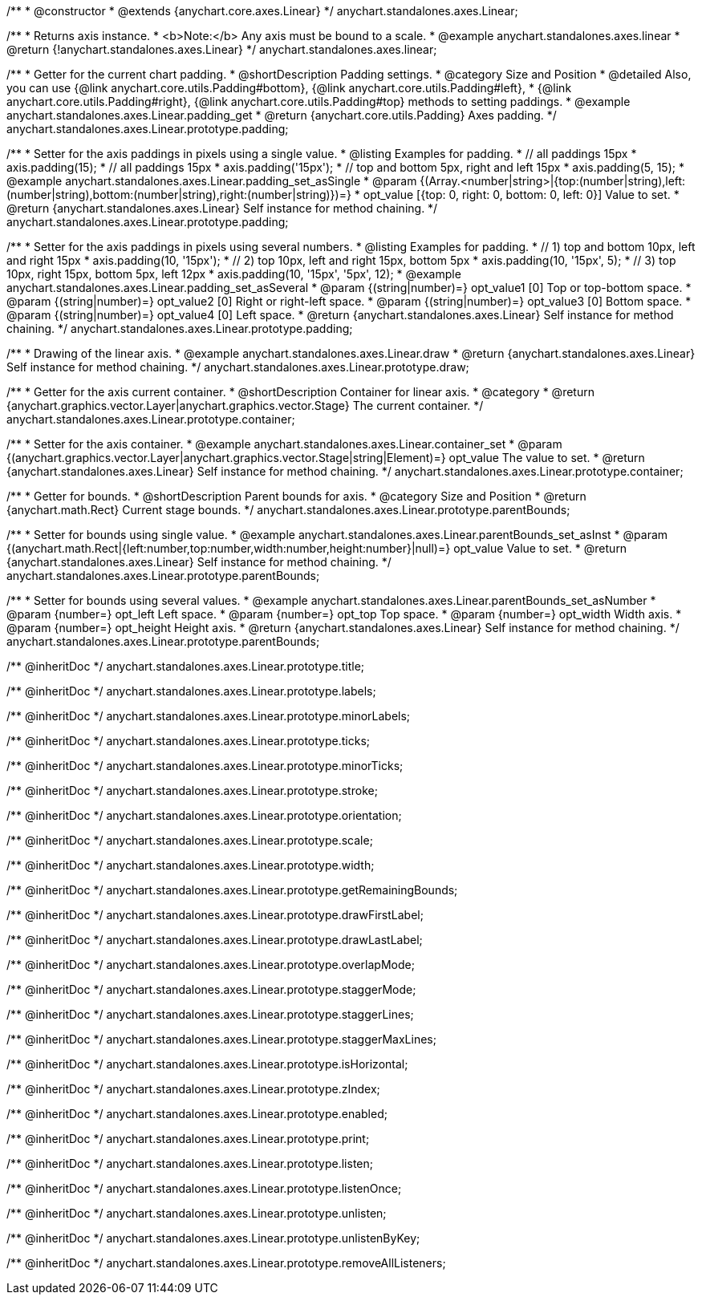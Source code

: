 /**
 * @constructor
 * @extends {anychart.core.axes.Linear}
 */
anychart.standalones.axes.Linear;


//----------------------------------------------------------------------------------------------------------------------
//
//  anychart.standalones.axes.linear
//
//----------------------------------------------------------------------------------------------------------------------

/**
 * Returns axis instance.
 * <b>Note:</b> Any axis must be bound to a scale.
 * @example anychart.standalones.axes.linear
 * @return {!anychart.standalones.axes.Linear}
 */
anychart.standalones.axes.linear;


//----------------------------------------------------------------------------------------------------------------------
//
//  anychart.standalones.axes.Linear.prototype.padding
//
//----------------------------------------------------------------------------------------------------------------------

/**
 * Getter for the current chart padding.
 * @shortDescription Padding settings.
 * @category Size and Position
 * @detailed Also, you can use {@link anychart.core.utils.Padding#bottom}, {@link anychart.core.utils.Padding#left},
 * {@link anychart.core.utils.Padding#right}, {@link anychart.core.utils.Padding#top} methods to setting paddings.
 * @example anychart.standalones.axes.Linear.padding_get
 * @return {anychart.core.utils.Padding} Axes padding.
 */
anychart.standalones.axes.Linear.prototype.padding;

/**
 * Setter for the axis paddings in pixels using a single value.
 * @listing Examples for padding.
 * // all paddings 15px
 * axis.padding(15);
 * // all paddings 15px
 * axis.padding('15px');
 * // top and bottom 5px, right and left 15px
 * axis.padding(5, 15);
 * @example anychart.standalones.axes.Linear.padding_set_asSingle
 * @param {(Array.<number|string>|{top:(number|string),left:(number|string),bottom:(number|string),right:(number|string)})=}
 * opt_value [{top: 0, right: 0, bottom: 0, left: 0}] Value to set.
 * @return {anychart.standalones.axes.Linear} Self instance for method chaining.
 */
anychart.standalones.axes.Linear.prototype.padding;

/**
 * Setter for the axis paddings in pixels using several numbers.
 * @listing Examples for padding.
 * // 1) top and bottom 10px, left and right 15px
 * axis.padding(10, '15px');
 * // 2) top 10px, left and right 15px, bottom 5px
 * axis.padding(10, '15px', 5);
 * // 3) top 10px, right 15px, bottom 5px, left 12px
 * axis.padding(10, '15px', '5px', 12);
 * @example anychart.standalones.axes.Linear.padding_set_asSeveral
 * @param {(string|number)=} opt_value1 [0] Top or top-bottom space.
 * @param {(string|number)=} opt_value2 [0] Right or right-left space.
 * @param {(string|number)=} opt_value3 [0] Bottom space.
 * @param {(string|number)=} opt_value4 [0] Left space.
 * @return {anychart.standalones.axes.Linear} Self instance for method chaining.
 */
anychart.standalones.axes.Linear.prototype.padding;


//----------------------------------------------------------------------------------------------------------------------
//
//  anychart.standalones.axes.Linear.prototype.draw
//
//----------------------------------------------------------------------------------------------------------------------

/**
 * Drawing of the linear axis.
 * @example anychart.standalones.axes.Linear.draw
 * @return {anychart.standalones.axes.Linear} Self instance for method chaining.
 */
anychart.standalones.axes.Linear.prototype.draw;


//----------------------------------------------------------------------------------------------------------------------
//
//  anychart.standalones.axes.Linear.prototype.container
//
//----------------------------------------------------------------------------------------------------------------------

/**
 * Getter for the axis current container.
 * @shortDescription Container for linear axis.
 * @category
 * @return {anychart.graphics.vector.Layer|anychart.graphics.vector.Stage} The current container.
 */
anychart.standalones.axes.Linear.prototype.container;

/**
 * Setter for the axis container.
 * @example anychart.standalones.axes.Linear.container_set
 * @param {(anychart.graphics.vector.Layer|anychart.graphics.vector.Stage|string|Element)=} opt_value The value to set.
 * @return {anychart.standalones.axes.Linear} Self instance for method chaining.
*/
anychart.standalones.axes.Linear.prototype.container;


//----------------------------------------------------------------------------------------------------------------------
//
//  anychart.standalones.axes.Linear.prototype.parentBounds
//
//----------------------------------------------------------------------------------------------------------------------

/**
 * Getter for bounds.
 * @shortDescription Parent bounds for axis.
 * @category Size and Position
 * @return {anychart.math.Rect} Current stage bounds.
 */
anychart.standalones.axes.Linear.prototype.parentBounds;

/**
 * Setter for bounds using single value.
 * @example anychart.standalones.axes.Linear.parentBounds_set_asInst
 * @param {(anychart.math.Rect|{left:number,top:number,width:number,height:number}|null)=} opt_value Value to set.
 * @return {anychart.standalones.axes.Linear} Self instance for method chaining.
 */
anychart.standalones.axes.Linear.prototype.parentBounds;

/**
 * Setter for bounds using several values.
 * @example anychart.standalones.axes.Linear.parentBounds_set_asNumber
 * @param {number=} opt_left Left space.
 * @param {number=} opt_top Top space.
 * @param {number=} opt_width Width axis.
 * @param {number=} opt_height Height axis.
 * @return {anychart.standalones.axes.Linear} Self instance for method chaining.
 */
anychart.standalones.axes.Linear.prototype.parentBounds;

/** @inheritDoc */
anychart.standalones.axes.Linear.prototype.title;

/** @inheritDoc */
anychart.standalones.axes.Linear.prototype.labels;

/** @inheritDoc */
anychart.standalones.axes.Linear.prototype.minorLabels;

/** @inheritDoc */
anychart.standalones.axes.Linear.prototype.ticks;

/** @inheritDoc */
anychart.standalones.axes.Linear.prototype.minorTicks;

/** @inheritDoc */
anychart.standalones.axes.Linear.prototype.stroke;

/** @inheritDoc */
anychart.standalones.axes.Linear.prototype.orientation;

/** @inheritDoc */
anychart.standalones.axes.Linear.prototype.scale;

/** @inheritDoc */
anychart.standalones.axes.Linear.prototype.width;

/** @inheritDoc */
anychart.standalones.axes.Linear.prototype.getRemainingBounds;

/** @inheritDoc */
anychart.standalones.axes.Linear.prototype.drawFirstLabel;

/** @inheritDoc */
anychart.standalones.axes.Linear.prototype.drawLastLabel;

/** @inheritDoc */
anychart.standalones.axes.Linear.prototype.overlapMode;

/** @inheritDoc */
anychart.standalones.axes.Linear.prototype.staggerMode;

/** @inheritDoc */
anychart.standalones.axes.Linear.prototype.staggerLines;

/** @inheritDoc */
anychart.standalones.axes.Linear.prototype.staggerMaxLines;

/** @inheritDoc */
anychart.standalones.axes.Linear.prototype.isHorizontal;

/** @inheritDoc */
anychart.standalones.axes.Linear.prototype.zIndex;

/** @inheritDoc */
anychart.standalones.axes.Linear.prototype.enabled;

/** @inheritDoc */
anychart.standalones.axes.Linear.prototype.print;

/** @inheritDoc */
anychart.standalones.axes.Linear.prototype.listen;

/** @inheritDoc */
anychart.standalones.axes.Linear.prototype.listenOnce;

/** @inheritDoc */
anychart.standalones.axes.Linear.prototype.unlisten;

/** @inheritDoc */
anychart.standalones.axes.Linear.prototype.unlistenByKey;

/** @inheritDoc */
anychart.standalones.axes.Linear.prototype.removeAllListeners;

